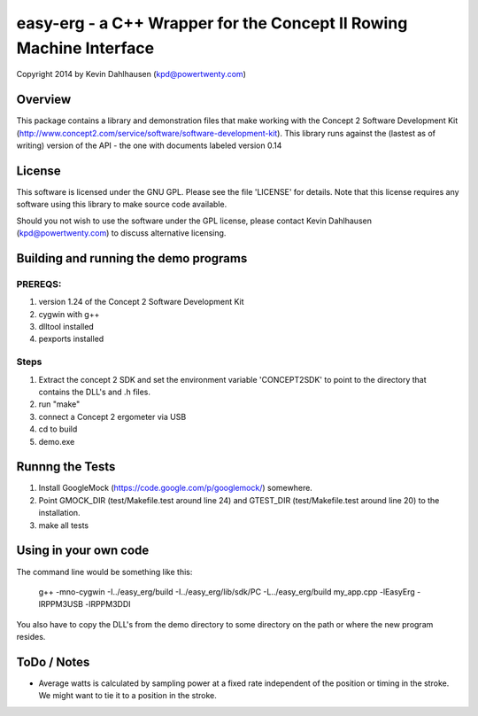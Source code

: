 easy-erg - a C++ Wrapper for the Concept II Rowing Machine Interface
====================================================================
Copyright 2014 by Kevin Dahlhausen (kpd@powertwenty.com)

Overview
--------
This package contains a library and demonstration files that make working with the Concept 2 Software Development Kit (http://www.concept2.com/service/software/software-development-kit).  This library runs against the (lastest as of writing) version of the API - the one with documents labeled version 0.14

License
-------
This software is licensed under the GNU GPL.  Please see the file 'LICENSE' for details.  Note that this license requires any software using this library to make source code available. 

Should you not wish to use the software under the GPL license, please contact Kevin Dahlhausen (kpd@powertwenty.com) to discuss alternative licensing.


Building and running the demo programs
--------------------------------------

PREREQS:
.......
1. version 1.24 of the Concept 2 Software Development Kit
2. cygwin with g++ 
3. dlltool installed
4. pexports installed

Steps
.....
1. Extract the concept 2 SDK and set the environment variable 'CONCEPT2SDK' to point to the directory that contains the DLL's and .h files.  
2. run "make"
3. connect a Concept 2 ergometer via USB
4. cd to build
5. demo.exe


Runnng the Tests
----------------
1. Install GoogleMock (https://code.google.com/p/googlemock/) somewhere.
2. Point GMOCK_DIR (test/Makefile.test around line 24) and GTEST_DIR (test/Makefile.test around line 20) to the installation.
3. make all tests



Using in your own code
----------------------
The command line would be something like this:

    g++ -mno-cygwin -I../easy_erg/build -I../easy_erg/lib/sdk/PC -L../easy_erg/build  my_app.cpp -lEasyErg -lRPPM3USB -lRPPM3DDI
    
You also have to copy the DLL's from the demo directory to some directory on the path or where the new program resides.


ToDo / Notes
------------
* Average watts is calculated by sampling power at a fixed rate independent of the position or timing in the stroke.  We might want to tie it to a position in the stroke.
